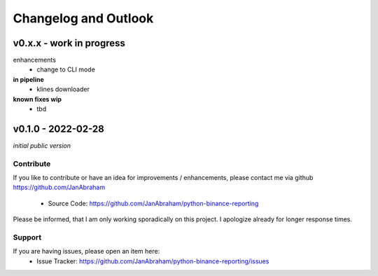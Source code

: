 Changelog and Outlook
=====================

v0.x.x - work in progress
^^^^^^^^^^^^^^^^^^^^^^^^^

enhancements
  - change to CLI mode


**in pipeline**
    - klines downloader

**known fixes wip**
    - tbd

v0.1.0 - 2022-02-28
^^^^^^^^^^^^^^^^^^^^
*initial public version*

Contribute
----------

If you like to contribute or have an idea for improvements / enhancements, please contact me via github https://github.com/JanAbraham
  
  - Source Code: https://github.com/JanAbraham/python-binance-reporting

Please be informed, that I am only working sporadically on this project. I apologize already for longer response times.

Support
-------

If you are having issues, please open an item here:
  - Issue Tracker: https://github.com/JanAbraham/python-binance-reporting/issues
